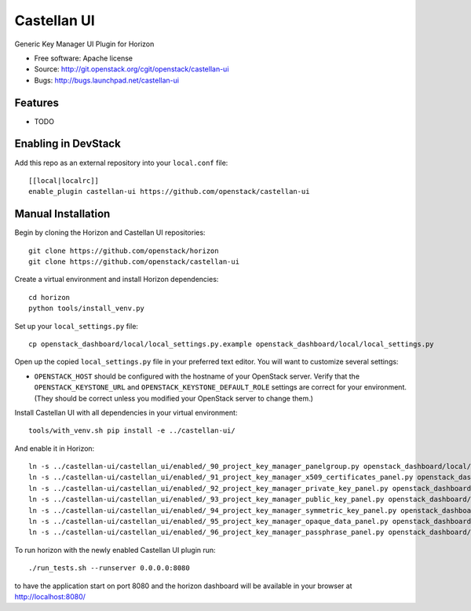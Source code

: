 ===============================
Castellan UI
===============================

Generic Key Manager UI Plugin for Horizon

* Free software: Apache license
* Source: http://git.openstack.org/cgit/openstack/castellan-ui
* Bugs: http://bugs.launchpad.net/castellan-ui

Features
--------

* TODO

Enabling in DevStack
--------------------

Add this repo as an external repository into your ``local.conf`` file::

    [[local|localrc]]
    enable_plugin castellan-ui https://github.com/openstack/castellan-ui

Manual Installation
-------------------

Begin by cloning the Horizon and Castellan UI repositories::

    git clone https://github.com/openstack/horizon
    git clone https://github.com/openstack/castellan-ui

Create a virtual environment and install Horizon dependencies::

    cd horizon
    python tools/install_venv.py

Set up your ``local_settings.py`` file::

    cp openstack_dashboard/local/local_settings.py.example openstack_dashboard/local/local_settings.py

Open up the copied ``local_settings.py`` file in your preferred text
editor. You will want to customize several settings:

-  ``OPENSTACK_HOST`` should be configured with the hostname of your
   OpenStack server. Verify that the ``OPENSTACK_KEYSTONE_URL`` and
   ``OPENSTACK_KEYSTONE_DEFAULT_ROLE`` settings are correct for your
   environment. (They should be correct unless you modified your
   OpenStack server to change them.)

Install Castellan UI with all dependencies in your virtual environment::

    tools/with_venv.sh pip install -e ../castellan-ui/

And enable it in Horizon::

    ln -s ../castellan-ui/castellan_ui/enabled/_90_project_key_manager_panelgroup.py openstack_dashboard/local/enabled
    ln -s ../castellan-ui/castellan_ui/enabled/_91_project_key_manager_x509_certificates_panel.py openstack_dashboard/local/enabled
    ln -s ../castellan-ui/castellan_ui/enabled/_92_project_key_manager_private_key_panel.py openstack_dashboard/local/enabled
    ln -s ../castellan-ui/castellan_ui/enabled/_93_project_key_manager_public_key_panel.py openstack_dashboard/local/enabled
    ln -s ../castellan-ui/castellan_ui/enabled/_94_project_key_manager_symmetric_key_panel.py openstack_dashboard/local/enabled
    ln -s ../castellan-ui/castellan_ui/enabled/_95_project_key_manager_opaque_data_panel.py openstack_dashboard/local/enabled
    ln -s ../castellan-ui/castellan_ui/enabled/_96_project_key_manager_passphrase_panel.py openstack_dashboard/local/enabled

To run horizon with the newly enabled Castellan UI plugin run::

    ./run_tests.sh --runserver 0.0.0.0:8080

to have the application start on port 8080 and the horizon dashboard will be
available in your browser at http://localhost:8080/



